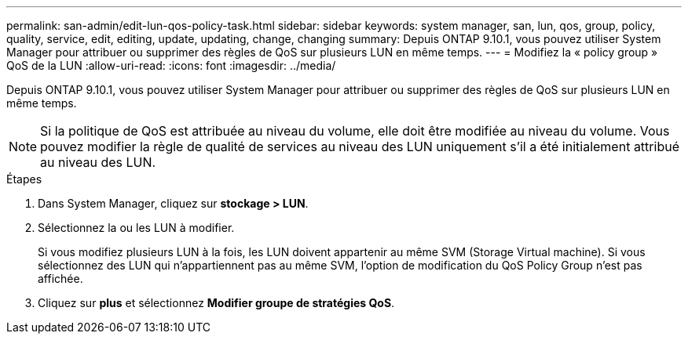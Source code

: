 ---
permalink: san-admin/edit-lun-qos-policy-task.html 
sidebar: sidebar 
keywords: system manager, san, lun, qos, group, policy, quality, service, edit, editing, update, updating, change, changing 
summary: Depuis ONTAP 9.10.1, vous pouvez utiliser System Manager pour attribuer ou supprimer des règles de QoS sur plusieurs LUN en même temps. 
---
= Modifiez la « policy group » QoS de la LUN
:allow-uri-read: 
:icons: font
:imagesdir: ../media/


[role="lead"]
Depuis ONTAP 9.10.1, vous pouvez utiliser System Manager pour attribuer ou supprimer des règles de QoS sur plusieurs LUN en même temps.


NOTE: Si la politique de QoS est attribuée au niveau du volume, elle doit être modifiée au niveau du volume.  Vous pouvez modifier la règle de qualité de services au niveau des LUN uniquement s'il a été initialement attribué au niveau des LUN.

.Étapes
. Dans System Manager, cliquez sur *stockage > LUN*.
. Sélectionnez la ou les LUN à modifier.
+
Si vous modifiez plusieurs LUN à la fois, les LUN doivent appartenir au même SVM (Storage Virtual machine). Si vous sélectionnez des LUN qui n'appartiennent pas au même SVM, l'option de modification du QoS Policy Group n'est pas affichée.

. Cliquez sur *plus* et sélectionnez *Modifier groupe de stratégies QoS*.

